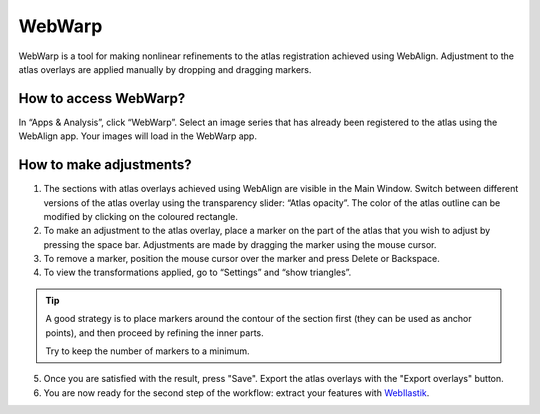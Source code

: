 **WebWarp**
============
WebWarp is a tool for making nonlinear refinements to the atlas registration achieved using WebAlign. Adjustment to the atlas overlays are applied manually by dropping and dragging markers. 

How to access WebWarp?
----------------------------
In “Apps & Analysis”, click “WebWarp”. Select an image series that has already been registered to the atlas using the WebAlign app. Your images will load in the WebWarp app.

How to make adjustments?
-------------------------

.. image:: images/WebWarp.PNG

1. The sections with atlas overlays achieved using WebAlign are visible in the Main Window. Switch between different versions of the atlas overlay using the transparency slider: “Atlas opacity”. The color of the atlas outline can be modified by clicking on the coloured rectangle.
2. To make an adjustment to the atlas overlay, place a marker on the part of the atlas that you wish to adjust by pressing the space bar. Adjustments are made by dragging the marker using the mouse cursor.
3. To remove a marker, position the mouse cursor over the marker and press Delete or Backspace. 
4. To view the transformations applied, go to “Settings” and “show triangles”. 

.. tip::
 A good strategy is to place markers around the contour of the section first (they can be used as anchor points), and then proceed by refining the inner parts.
 
 Try to keep the number of markers to a minimum. 

5. Once you are satisfied with the result, press "Save". Export the atlas overlays with the "Export overlays" button. 

6. You are now ready for the second step of the workflow: extract your features with `WebIlastik <https://quint-webtools.readthedocs.io/en/latest/WebIlastik.html>`_.
 
